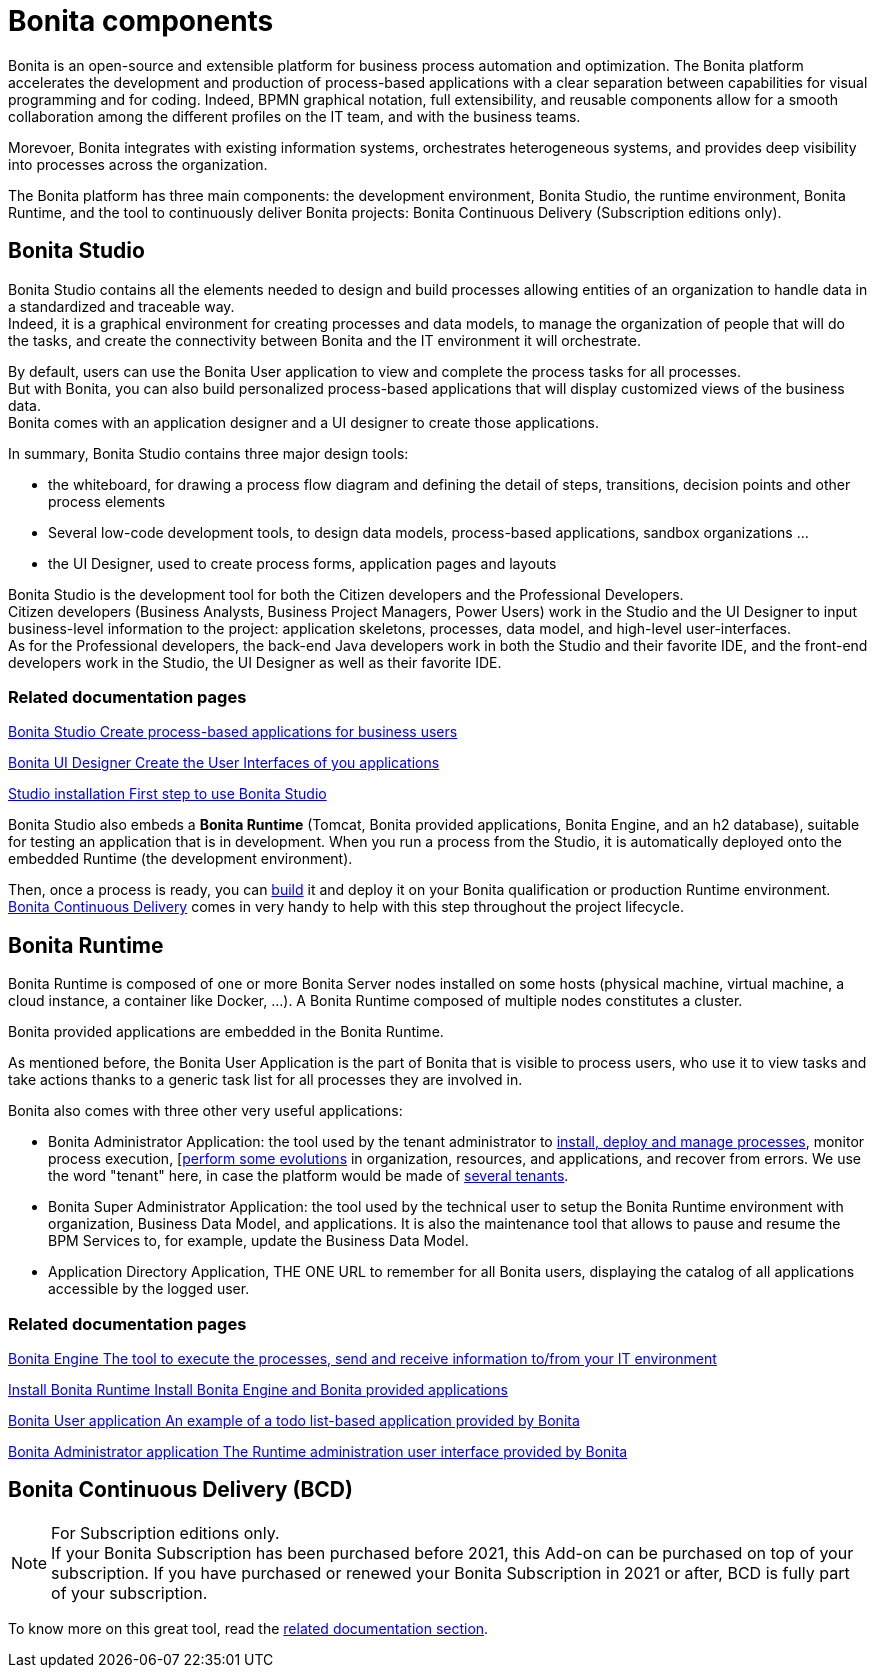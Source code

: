 = Bonita components
:description: Bonita is an open-source and extensible platform for business process automation and optimization. The Bonita platform accelerates development and production with clear separation between capabilities for visual programming and for coding.  BPMN graphical notation, full extensibility, and reusable components allow smooth collaboration among the different profiles on the IT team, and with the business teams. Bonita integrates with existing information systems, orchestrates heterogeneous systems, and provides deep visibility into processes across the organization.

Bonita is an open-source and extensible platform for business process automation and optimization. The Bonita platform accelerates the development and production of process-based applications with a clear separation between capabilities for visual programming and for coding. Indeed, BPMN graphical notation, full extensibility, and reusable components allow for a smooth collaboration among the different profiles on the IT team, and with the business teams. +

Morevoer, Bonita integrates with existing information systems, orchestrates heterogeneous systems, and provides deep visibility into processes across the organization.

The Bonita platform has three main components: the development environment, Bonita Studio, the runtime environment, Bonita Runtime, and the tool to continuously deliver Bonita projects: Bonita Continuous Delivery (Subscription editions only).

== Bonita Studio

Bonita Studio contains all the elements needed to design and build processes allowing entities of an organization to handle data in a standardized and traceable way. +
Indeed, it is a graphical environment for creating processes and data models, to manage the organization of people that will do the tasks, and create the connectivity between Bonita and the IT environment it will orchestrate. +

By default, users can use the Bonita User application to view and complete the process tasks for all processes. +
But with Bonita, you can also build personalized process-based applications that will display customized views of the business data. +
Bonita comes with an application designer and a UI designer to create those applications.

In summary, Bonita Studio contains three major design tools:

* the whiteboard, for drawing a process flow diagram and defining the detail of steps, transitions, decision points and other process elements
* Several low-code development tools, to design data models, process-based applications, sandbox organizations ...
* the UI Designer, used to create process forms, application pages and layouts

Bonita Studio is the development tool for both the Citizen developers and the Professional Developers. +
Citizen developers (Business Analysts, Business Project Managers, Power Users) work in the Studio and the UI Designer to input business-level information to the project: application skeletons, processes, data model, and high-level user-interfaces. +
As for the Professional developers, the back-end Java developers work in both the Studio and their favorite IDE, and the front-end developers work in the Studio, the UI Designer as well as their favorite IDE. +


[.card-section]
=== Related documentation pages


[.card.card-index]
--
xref:bonita-studio.adoc[[.card-title]#Bonita Studio# [.card-body.card-content-overflow]#pass:q[Create process-based applications for business users]#]
--

[.card.card-index]
--
xref:ui-designer-overview.adoc[[.card-title]#Bonita UI Designer# [.card-body.card-content-overflow]#pass:q[Create the User Interfaces of you applications]#]
--

[.card.card-index]
--
xref:bonita-studio-download-installation.adoc[[.card-title]#Studio installation# [.card-body.card-content-overflow]#pass:q[First step to use Bonita Studio]#]
--

Bonita Studio also embeds a *Bonita Runtime* (Tomcat, Bonita provided applications, Bonita Engine, and an h2 database), suitable for testing an application that is in development. When you run a process from the Studio, it is automatically deployed onto the embedded Runtime (the development environment).

Then, once a process is ready, you can xref:build-a-process-for-deployment.adoc[build] it and deploy it on your Bonita qualification or production Runtime environment. +
xref:#bcd[Bonita Continuous Delivery] comes in very handy to help with this step throughout the project lifecycle.

[#platform]

== Bonita Runtime

Bonita Runtime is composed of one or more Bonita Server nodes installed on some hosts (physical machine, virtual machine, a cloud instance, a container like Docker, ...). A Bonita Runtime composed of multiple nodes constitutes a cluster. +

Bonita provided applications are embedded in the Bonita Runtime. +

As mentioned before, the Bonita User Application is the part of Bonita that is visible to process users, who use it to view tasks and take actions thanks to a generic task list for all processes they are involved in. +

Bonita also comes with three other very useful applications:

* Bonita Administrator Application: the tool used by the tenant administrator to xref:processes.adoc[install, deploy and manage processes], monitor process execution, [xref:live-update.adoc[perform  some evolutions] in organization, resources, and applications, and recover from errors. We use the word "tenant" here, in case the platform would be made of xref:multi-tenancy-and-tenant-configuration.adoc[several tenants]. 
* Bonita Super Administrator Application: the tool used by the technical user to setup the Bonita Runtime environment with organization, Business Data Model, and applications. It is also the maintenance tool that allows to pause and resume the BPM Services to, for example, update the Business Data Model. 
* Application Directory Application, THE ONE URL to remember for all Bonita users, displaying the catalog of all applications accessible by the logged user.


[.card-section]
=== Related documentation pages


[.card.card-index]
--
xref:engine-architecture-overview.adoc[[.card-title]#Bonita Engine# [.card-body.card-content-overflow]#pass:q[The tool to execute the processes, send and receive information to/from your IT environment]#]
--

[.card.card-index]
--
xref:bonita-bpm-installation-overview.adoc#platform[[.card-title]#Install Bonita Runtime# [.card-body.card-content-overflow]#pass:q[Install Bonita Engine and Bonita provided applications]#]
--

[.card.card-index]
--
xref:user-application-overview.adoc[[.card-title]#Bonita User application# [.card-body.card-content-overflow]#pass:q[An example of a todo list-based application provided by Bonita]#]
--

[.card.card-index]
--
xref:admin-application-overview.adoc[[.card-title]#Bonita Administrator application# [.card-body.card-content-overflow]#pass:q[The Runtime administration user interface provided by Bonita]#]
--

[#bcd]

== Bonita Continuous Delivery (BCD)

[NOTE] 
====

For Subscription editions only. +
If your Bonita Subscription has been purchased before 2021, this Add-on can be purchased on top of your subscription.
If you have purchased or renewed your Bonita Subscription in 2021 or after, BCD is fully part of your subscription.
====

To know more on this great tool, read the https://documentation.bonitasoft.com/bcd/latest/[related documentation section].
